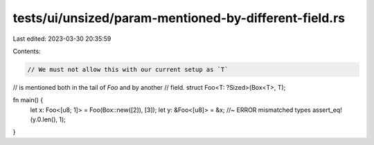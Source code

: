tests/ui/unsized/param-mentioned-by-different-field.rs
======================================================

Last edited: 2023-03-30 20:35:59

Contents:

.. code-block:: rs

    // We must not allow this with our current setup as `T`
// is mentioned both in the tail of `Foo` and by another
// field.
struct Foo<T: ?Sized>(Box<T>, T);

fn main() {
    let x: Foo<[u8; 1]> = Foo(Box::new([2]), [3]);
    let y: &Foo<[u8]> = &x; //~ ERROR mismatched types
    assert_eq!(y.0.len(), 1);
}


